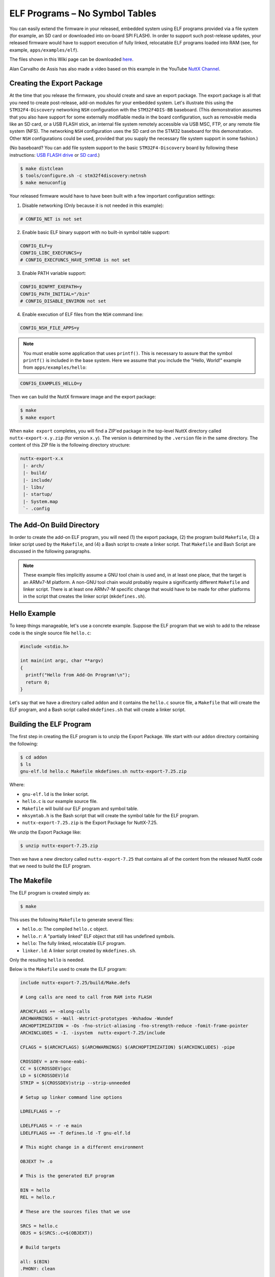 ELF Programs – No Symbol Tables
===============================

You can easily extend the firmware in your released, embedded system using ELF  
programs provided via a file system (for example, an SD card or downloaded into  
on-board SPI FLASH). In order to support such post-release updates, your  
released firmware would have to support execution of fully linked, relocatable  
ELF programs loaded into RAM (see, for example, ``apps/examples/elf``).

The files shown in this Wiki page can be downloaded `here <https://cwiki.apache.org/confluence/download/attachments/139629402/elfprog-nosymtab.tar.gz?version=1&modificationDate=1576735520000&api=v2>`_.

Alan Carvalho de Assis has also made a video based on this example in the  
YouTube `NuttX Channel <https://www.youtube.com/watch?v=oL6KAgkTb8M>`_.

Creating the Export Package
---------------------------

At the time that you release the firmware, you should create and save an  
export package. The export package is all that you need to create  
post-release, add-on modules for your embedded system. Let's illustrate this  
using the ``STM32F4-Discovery`` networking ``NSH`` configuration with the  
``STM32F4DIS-BB`` baseboard. (This demonstration assumes that you also have  
support for some externally modifiable media in the board configuration, such  
as removable media like an SD card, or a USB FLASH stick, an internal file  
system remotely accessible via USB MSC, FTP, or any remote file system (NFS).  
The networking ``NSH`` configuration uses the SD card on the STM32 baseboard  
for this demonstration. Other ``NSH`` configurations could be used, provided  
that you supply the necessary file system support in some fashion.)

(No baseboard? You can add file system support to the basic ``STM32F4-Discovery``  
board by following these instructions: 
`USB FLASH drive <https://www.youtube.com/watch?v=5hB5ZXpRoS4>`_ 
or `SD card <https://www.youtube.com/watch?v=H28t4RbOXqI>`_.)

.. code-block:: shell

   $ make distclean
   $ tools/configure.sh -c stm32f4discovery:netnsh
   $ make menuconfig

Your released firmware would have to have been built with a few important  
configuration settings:

1. Disable networking (Only because it is not needed in this example):

.. code-block:: shell

   # CONFIG_NET is not set

2. Enable basic ELF binary support with no built-in symbol table support:

.. code-block:: shell

   CONFIG_ELF=y
   CONFIG_LIBC_EXECFUNCS=y
   # CONFIG_EXECFUNCS_HAVE_SYMTAB is not set

3. Enable PATH variable support:

.. code-block:: shell

   CONFIG_BINFMT_EXEPATH=y
   CONFIG_PATH_INITIAL="/bin"
   # CONFIG_DISABLE_ENVIRON not set

4. Enable execution of ELF files from the ``NSH`` command line:

.. code-block:: shell

   CONFIG_NSH_FILE_APPS=y

.. note::

   You must enable some application that uses ``printf()``. This is necessary  
   to assure that the symbol ``printf()`` is included in the base system.  
   Here we assume that you include the "Hello, World!" example from  
   ``apps/examples/hello``:

.. code-block:: shell

       CONFIG_EXAMPLES_HELLO=y

Then we can build the NuttX firmware image and the export package:

.. code-block:: shell

   $ make
   $ make export

When ``make export`` completes, you will find a ZIP'ed package in the top-level  
NuttX directory called ``nuttx-export-x.y.zip`` (for version ``x.y``). The  
version is determined by the ``.version`` file in the same directory. The  
content of this ZIP file is the following directory structure:

.. code-block:: shell

   nuttx-export-x.x
    |- arch/
    |- build/
    |- include/
    |- libs/
    |- startup/
    |- System.map
    `- .config

The Add-On Build Directory
--------------------------

In order to create the add-on ELF program, you will need (1) the export  
package, (2) the program build ``Makefile``, (3) a linker script used by the  
``Makefile``, and (4) a Bash script to create a linker script. That  
``Makefile`` and Bash Script are discussed in the following paragraphs.

.. note::

   These example files implicitly assume a GNU tool chain is used and, in at  
   least one place, that the target is an ARMv7-M platform. A non-GNU tool  
   chain would probably require a significantly different ``Makefile`` and  
   linker script. There is at least one ARMv7-M specific change that would  
   have to be made for other platforms in the script that creates the linker  
   script (``mkdefines.sh``).

Hello Example
-------------

To keep things manageable, let's use a concrete example. Suppose the ELF  
program that we wish to add to the release code is the single source file  
``hello.c``:

.. code-block:: c

   #include <stdio.h>
   
   int main(int argc, char **argv)
   {
     printf("Hello from Add-On Program!\n");
     return 0;
   }

Let's say that we have a directory called ``addon`` and it contains the  
``hello.c`` source file, a ``Makefile`` that will create the ELF program, and a  
Bash script called ``mkdefines.sh`` that will create a linker script.

Building the ELF Program
------------------------

The first step in creating the ELF program is to unzip the Export Package. We  
start with our ``addon`` directory containing the following:

.. code-block:: shell

   $ cd addon
   $ ls
   gnu-elf.ld hello.c Makefile mkdefines.sh nuttx-export-7.25.zip

Where:

- ``gnu-elf.ld`` is the linker script.  
- ``hello.c`` is our example source file.  
- ``Makefile`` will build our ELF program and symbol table.  
- ``mksymtab.h`` is the Bash script that will create the symbol table for the  
  ELF program.  
- ``nuttx-export-7.25.zip`` is the Export Package for NuttX-7.25.

We unzip the Export Package like:

.. code-block:: shell

   $ unzip nuttx-export-7.25.zip

Then we have a new directory called ``nuttx-export-7.25`` that contains all of  
the content from the released NuttX code that we need to build the ELF  
program.

The Makefile
------------

The ELF program is created simply as:

.. code-block:: shell

   $ make

This uses the following ``Makefile`` to generate several files:

- ``hello.o``: The compiled ``hello.c`` object.  
- ``hello.r``: A "partially linked" ELF object that still has undefined  
  symbols.  
- ``hello``: The fully linked, relocatable ELF program.  
- ``linker.ld``: A linker script created by ``mkdefines.sh``.

Only the resulting ``hello`` is needed.

Below is the ``Makefile`` used to create the ELF program:

.. code-block:: shell

   include nuttx-export-7.25/build/Make.defs
   
   # Long calls are need to call from RAM into FLASH
   
   ARCHCFLAGS += -mlong-calls
   ARCHWARNINGS = -Wall -Wstrict-prototypes -Wshadow -Wundef
   ARCHOPTIMIZATION = -Os -fno-strict-aliasing -fno-strength-reduce -fomit-frame-pointer
   ARCHINCLUDES = -I. -isystem  nuttx-export-7.25/include
   
   CFLAGS = $(ARCHCFLAGS) $(ARCHWARNINGS) $(ARCHOPTIMIZATION) $(ARCHINCLUDES) -pipe
   
   CROSSDEV = arm-none-eabi-
   CC = $(CROSSDEV)gcc
   LD = $(CROSSDEV)ld
   STRIP = $(CROSSDEV)strip --strip-unneeded
   
   # Setup up linker command line options
   
   LDRELFLAGS = -r
   
   LDELFFLAGS = -r -e main
   LDELFFLAGS += -T defines.ld -T gnu-elf.ld
   
   # This might change in a different environment
   
   OBJEXT ?= .o
   
   # This is the generated ELF program
   
   BIN = hello
   REL = hello.r
   
   # These are the sources files that we use
   
   SRCS = hello.c
   OBJS = $(SRCS:.c=$(OBJEXT))
   
   # Build targets
   
   all: $(BIN)
   .PHONY: clean
   
   $(OBJS): %$(OBJEXT): %.c
   $(CC) -c $(CFLAGS) -o $@ $<
   
   System.map: nuttx-export-7.25/System.map
   cat nuttx-export-7.25/System.map | sed -e "s/\r//g" >System.map
   
   $(REL): $(OBJS)
   $(LD) $(LDRELFLAGS) -o $@ $<
   
   defines.ld: System.map $(REL)
   ./mkdefines.sh System.map "$(REL)" >defines.ld
   
   $(BIN): defines.ld $(REL)
   $(LD) $(LDELFFLAGS) -o $@ $(REL)
   $(STRIP) $(REL)
   
   clean:
   rm -f $(BIN)
   rm -f $(REL)
   rm -f defines.ld
   rm -f System.map
   rm -f *.o

The Linker Script
-----------------

Two linker scripts are used. One is a normal file (we'll call it the main  
linker script), and the other, ``defines.ld``, is created on-the-fly as  
described in the next section.

The main linker script, ``gnu-elf.ld``, contains the following:

.. code-block:: shell

   SECTIONS
   {
   .text 0x00000000 :
      {
         _stext = . ;
         *(.text)
         *(.text.*)
         *(.gnu.warning)
         *(.stub)
         *(.glue_7)
         *(.glue_7t)
         *(.jcr)
         _etext = . ;
      }
   
   .rodata :
      {
         _srodata = . ;
         *(.rodata)
         *(.rodata1)
         *(.rodata.*)
         *(.gnu.linkonce.r*)
         _erodata = . ;
      }
   
   .data :
      {
         _sdata = . ;
         *(.data)
         *(.data1)
         *(.data.*)
         *(.gnu.linkonce.d*)
         _edata = . ;
      }
   
   .bss :
      {
         _sbss = . ;
         *(.bss)
         *(.bss.*)
         *(.sbss)
         *(.sbss.*)
         *(.gnu.linkonce.b*)
         *(COMMON)
         _ebss = . ;
      }
   
      /* Stabs debugging sections.    */
   
      .stab 0 : { *(.stab) }
      .stabstr 0 : { *(.stabstr) }
      .stab.excl 0 : { *(.stab.excl) }
      .stab.exclstr 0 : { *(.stab.exclstr) }
      .stab.index 0 : { *(.stab.index) }
      .stab.indexstr 0 : { *(.stab.indexstr) }
      .comment 0 : { *(.comment) }
      .debug_abbrev 0 : { *(.debug_abbrev) }
      .debug_info 0 : { *(.debug_info) }
      .debug_line 0 : { *(.debug_line) }
      .debug_pubnames 0 : { *(.debug_pubnames) }
      .debug_aranges 0 : { *(.debug_aranges) }
   }

Creating the ``defines.ld`` Linker Script
-----------------------------------------

The additional linker script ``defines.ld`` is created through a three-step  
process:

1. The ``Makefile`` generates a partially linked ELF object, ``hello.r``.  
2. The ``Makefile`` then invokes the ``mkdefines.sh`` script, which generates  
   the ``defines.ld`` linker script that provides values for all of the  
   undefined symbols.  
3. Finally, the ``Makefile`` produces the fully linked, relocatable ``hello``  
   ELF object using the ``defines.ld`` linker script.

Below is the version of ``mkdefines.sh`` used in this demo:

.. code-block:: bash

   #!/bin/bash
   
   usage="Usage: $0 <system-map> <relprog>"
   
   # Check for the required path to the System.map file
   
   sysmap=$1
   if [ -z "$sysmap" ]; then
   echo "ERROR: Missing <system-map>"
   echo ""
   echo $usage
   exit 1
   fi
   
   # Check for the required partially linked file
   
   relprog=$2
   if [ -z "$relprog" ]; then
   echo "ERROR: Missing <program-list>"
   echo ""
   echo $usage
   exit 1
   fi
   
   # Verify the System.map and the partially linked file
   
   if [ ! -r "$sysmap" ]; then
   echo "ERROR:  $sysmap does not exist"
   echo ""
   echo $usage
   exit 1
   fi
   
   if [ ! -r "$relprog" ]; then
   echo "ERROR:  $relprog does not exist"
   echo ""
   echo $usage
   exit 1
   fi
   
   # Extract all of the undefined symbols from the partially linked file and create a
   # list of sorted, unique undefined variable names.
   
   varlist=`nm $relprog | fgrep ' U ' | sed -e "s/^[ ]*//g" | cut -d' ' -f2 | sort - | uniq`
   
   # Now output the linker script that provides a value for all of the undefined symbols
   
   for var in $varlist; do
   map=`grep " ${var}$" ${sysmap}`
   if [ -z "$map" ]; then
      echo "ERROR:  Variable $var not found in $sysmap"
      echo ""
      echo $usage
      exit 1
   fi
   
   varaddr=`echo ${map} | cut -d' ' -f1`
   echo "${var} = 0x${varaddr} | 0x00000001;"
   done

This script uses the ``nm`` utility to find all of the undefined symbols in the  
ELF object, then searches for the address of each undefined symbol in the  
``System.map`` that was created when the released firmware was built. Finally,  
it uses the symbol name and the symbol address to create each symbol table  
entry.

.. note::

   - For the ARMv7-M architecture, bit 0 of the address must be set to indicate  
     thumb mode. If you are using a different architecture that requires  
     normal aligned addresses, you will need to change the following line by  
     eliminating the ORed value:

   .. code-block:: shell

         echo "${var} = 0x${varaddr} | 0x00000001;"

   - If the new ELF module uses a symbol that is not provided in the base  
     firmware and, hence, not included in the ``System.map`` file, this script  
     will fail. In that case, you will need to provide the missing logic  
     within the ELF program itself, if possible.  

   - The technique as described here is only valid in the FLAT build mode. It  
     could probably also be extended to work in the PROTECTED mode by  
     substituting ``User.map`` for ``System.map``.

Here is an example ``defines.ld`` created by ``mkdefines.sh``:

.. code-block:: shell

   printf = 0x0800aefc | 0x00000001 ;

Replacing an NSH Built-In Function
----------------------------------

Files can be executed by ``NSH`` from the command line by simply typing the  
name of the ELF program. This requires:

1. That the feature be enabled with``CONFIG_NSH_FILE_APP=y``  
2. That support for the PATH variable is enabled (``CONFIG_BINFMT_EXEPATH=y`` and  
   ``CONFIG_PATH_INITIAL`` set to the mount point of the file system that  
   may contain ELF programs).

Suppose, for example, I have a built-in application called ``hello``. Before  
installing the new replacement ``hello`` ELF program in the file system, this  
is the version of ``hello`` that ``NSH`` will execute:

.. code-block:: shell

   nsh> hello
   Hello, World!
   nsh>

In the above configuration, ``NSH`` will first attempt to run the program called  
``hello`` from the file system. This will fail because we have not yet placed  
our custom ``hello`` ELF program in the file system. So instead, ``NSH`` will  
fall back and execute the built-in application called ``hello``.  

In this way, any command known to ``NSH`` can be replaced by an ELF program  
installed in a mounted file system directory that is found via the PATH  
variable.

Now suppose that we do add our custom ``hello`` to the file system. When  
``NSH`` attempts to run the program called ``hello`` from the file system, it  
will run successfully. The built-in version will be ignored. It has been  
replaced with the version in the file system:

.. code-block:: shell

   nsh> mount -t vfat /dev/mmcsd0 /bin
   nsh> hello
   Hello from Add-On Program!
   nsh>

Version Dependency
------------------

.. note::

   This technique generates ELF programs using fixed addresses from the  
   ``System.map`` file of a versioned release. The generated ELF programs can  
   only be used with that specific firmware version. A crash will most likely  
   result if used with a different firmware version, because the addresses  
   from the ``System.map`` will not match the addresses in a different version  
   of the firmware.

The alternative approach using :doc:`Symbol Tables <fully_linked_elf>` is more 
or less version independent.

Tightly Coupled Memories
------------------------

Most MCUs based on ARMv7-M family processors support some kind of Tightly  
Coupled Memory (TCM). These TCMs have somewhat different properties for  
specialized operations. Depending on the bus matrix of the processor, you may  
not be able to execute programs from TCM. For instance, the ``STM32 F4``  
supports Core Coupled Memory (CCM), but since it is tied directly to the D-bus,  
it cannot be used to execute programs! On the other hand, the ``STM32F3`` has a  
CCM that is accessible to both the D-Bus and the I-Bus, in which case it  
should be possible to execute programs from this TCM.

.. image:: ./image/system_arch_stm32f42xx_and_f43xx.png

.. image:: ./image/system_arch_stm32f303xBC_and_f358xC.png

When ELF programs are loaded into memory, the memory is allocated from the  
heap via a standard memory allocator. By default with the ``STM32 F4``, the  
CCM is included in ``HEAP`` and will typically be allocated first. If CCM  
memory is allocated to hold the ELF program, a hard-fault will occur  
immediately when you try to execute the ELF program in memory.

Therefore, it is necessary on ``STM32 F4`` platforms to include the following  
configuration setting:

.. code-block:: shell

   CONFIG_STM32_CCMEXCLUDE=y

With that setting, the CCM memory will be excluded from the heap, and so will  
never be allocated for ELF program memory.
